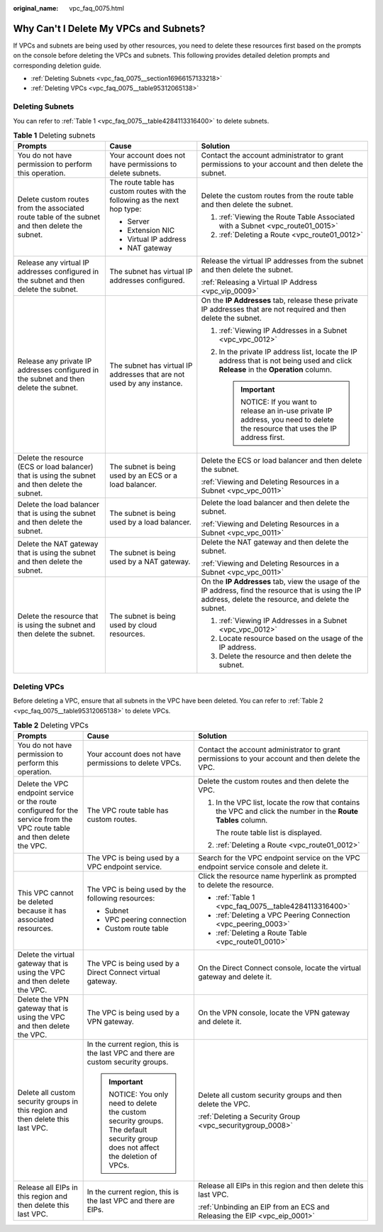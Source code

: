 :original_name: vpc_faq_0075.html

.. _vpc_faq_0075:

Why Can't I Delete My VPCs and Subnets?
=======================================

If VPCs and subnets are being used by other resources, you need to delete these resources first based on the prompts on the console before deleting the VPCs and subnets. This following provides detailed deletion prompts and corresponding deletion guide.

-  :ref:`Deleting Subnets <vpc_faq_0075__section16966157133218>`
-  :ref:`Deleting VPCs <vpc_faq_0075__table95312065138>`

.. _vpc_faq_0075__section16966157133218:

Deleting Subnets
----------------

You can refer to :ref:`Table 1 <vpc_faq_0075__table4284113316400>` to delete subnets.

.. _vpc_faq_0075__table4284113316400:

.. table:: **Table 1** Deleting subnets

   +-------------------------------------------------------------------------------------------------+----------------------------------------------------------------------------+------------------------------------------------------------------------------------------------------------------------------------------------------------+
   | Prompts                                                                                         | Cause                                                                      | Solution                                                                                                                                                   |
   +=================================================================================================+============================================================================+============================================================================================================================================================+
   | You do not have permission to perform this operation.                                           | Your account does not have permissions to delete subnets.                  | Contact the account administrator to grant permissions to your account and then delete the subnet.                                                         |
   +-------------------------------------------------------------------------------------------------+----------------------------------------------------------------------------+------------------------------------------------------------------------------------------------------------------------------------------------------------+
   | Delete custom routes from the associated route table of the subnet and then delete the subnet.  | The route table has custom routes with the following as the next hop type: | Delete the custom routes from the route table and then delete the subnet.                                                                                  |
   |                                                                                                 |                                                                            |                                                                                                                                                            |
   |                                                                                                 | -  Server                                                                  | #. :ref:`Viewing the Route Table Associated with a Subnet <vpc_route01_0015>`                                                                              |
   |                                                                                                 | -  Extension NIC                                                           | #. :ref:`Deleting a Route <vpc_route01_0012>`                                                                                                              |
   |                                                                                                 | -  Virtual IP address                                                      |                                                                                                                                                            |
   |                                                                                                 | -  NAT gateway                                                             |                                                                                                                                                            |
   +-------------------------------------------------------------------------------------------------+----------------------------------------------------------------------------+------------------------------------------------------------------------------------------------------------------------------------------------------------+
   | Release any virtual IP addresses configured in the subnet and then delete the subnet.           | The subnet has virtual IP addresses configured.                            | Release the virtual IP addresses from the subnet and then delete the subnet.                                                                               |
   |                                                                                                 |                                                                            |                                                                                                                                                            |
   |                                                                                                 |                                                                            | :ref:`Releasing a Virtual IP Address <vpc_vip_0009>`                                                                                                       |
   +-------------------------------------------------------------------------------------------------+----------------------------------------------------------------------------+------------------------------------------------------------------------------------------------------------------------------------------------------------+
   | Release any private IP addresses configured in the subnet and then delete the subnet.           | The subnet has virtual IP addresses that are not used by any instance.     | On the **IP Addresses** tab, release these private IP addresses that are not required and then delete the subnet.                                          |
   |                                                                                                 |                                                                            |                                                                                                                                                            |
   |                                                                                                 |                                                                            | #. :ref:`Viewing IP Addresses in a Subnet <vpc_vpc_0012>`                                                                                                  |
   |                                                                                                 |                                                                            | #. In the private IP address list, locate the IP address that is not being used and click **Release** in the **Operation** column.                         |
   |                                                                                                 |                                                                            |                                                                                                                                                            |
   |                                                                                                 |                                                                            |    .. important::                                                                                                                                          |
   |                                                                                                 |                                                                            |                                                                                                                                                            |
   |                                                                                                 |                                                                            |       NOTICE:                                                                                                                                              |
   |                                                                                                 |                                                                            |       If you want to release an in-use private IP address, you need to delete the resource that uses the IP address first.                                 |
   +-------------------------------------------------------------------------------------------------+----------------------------------------------------------------------------+------------------------------------------------------------------------------------------------------------------------------------------------------------+
   | Delete the resource (ECS or load balancer) that is using the subnet and then delete the subnet. | The subnet is being used by an ECS or a load balancer.                     | Delete the ECS or load balancer and then delete the subnet.                                                                                                |
   |                                                                                                 |                                                                            |                                                                                                                                                            |
   |                                                                                                 |                                                                            | :ref:`Viewing and Deleting Resources in a Subnet <vpc_vpc_0011>`                                                                                           |
   +-------------------------------------------------------------------------------------------------+----------------------------------------------------------------------------+------------------------------------------------------------------------------------------------------------------------------------------------------------+
   | Delete the load balancer that is using the subnet and then delete the subnet.                   | The subnet is being used by a load balancer.                               | Delete the load balancer and then delete the subnet.                                                                                                       |
   |                                                                                                 |                                                                            |                                                                                                                                                            |
   |                                                                                                 |                                                                            | :ref:`Viewing and Deleting Resources in a Subnet <vpc_vpc_0011>`                                                                                           |
   +-------------------------------------------------------------------------------------------------+----------------------------------------------------------------------------+------------------------------------------------------------------------------------------------------------------------------------------------------------+
   | Delete the NAT gateway that is using the subnet and then delete the subnet.                     | The subnet is being used by a NAT gateway.                                 | Delete the NAT gateway and then delete the subnet.                                                                                                         |
   |                                                                                                 |                                                                            |                                                                                                                                                            |
   |                                                                                                 |                                                                            | :ref:`Viewing and Deleting Resources in a Subnet <vpc_vpc_0011>`                                                                                           |
   +-------------------------------------------------------------------------------------------------+----------------------------------------------------------------------------+------------------------------------------------------------------------------------------------------------------------------------------------------------+
   | Delete the resource that is using the subnet and then delete the subnet.                        | The subnet is being used by cloud resources.                               | On the **IP Addresses** tab, view the usage of the IP address, find the resource that is using the IP address, delete the resource, and delete the subnet. |
   |                                                                                                 |                                                                            |                                                                                                                                                            |
   |                                                                                                 |                                                                            | #. :ref:`Viewing IP Addresses in a Subnet <vpc_vpc_0012>`                                                                                                  |
   |                                                                                                 |                                                                            | #. Locate resource based on the usage of the IP address.                                                                                                   |
   |                                                                                                 |                                                                            | #. Delete the resource and then delete the subnet.                                                                                                         |
   +-------------------------------------------------------------------------------------------------+----------------------------------------------------------------------------+------------------------------------------------------------------------------------------------------------------------------------------------------------+

Deleting VPCs
-------------

Before deleting a VPC, ensure that all subnets in the VPC have been deleted. You can refer to :ref:`Table 2 <vpc_faq_0075__table95312065138>` to delete VPCs.

.. _vpc_faq_0075__table95312065138:

.. table:: **Table 2** Deleting VPCs

   +---------------------------------------------------------------------------------------------------------------------------+-------------------------------------------------------------------------------------------------------------------------+---------------------------------------------------------------------------------------------------------------+
   | Prompts                                                                                                                   | Cause                                                                                                                   | Solution                                                                                                      |
   +===========================================================================================================================+=========================================================================================================================+===============================================================================================================+
   | You do not have permission to perform this operation.                                                                     | Your account does not have permissions to delete VPCs.                                                                  | Contact the account administrator to grant permissions to your account and then delete the VPC.               |
   +---------------------------------------------------------------------------------------------------------------------------+-------------------------------------------------------------------------------------------------------------------------+---------------------------------------------------------------------------------------------------------------+
   | Delete the VPC endpoint service or the route configured for the service from the VPC route table and then delete the VPC. | The VPC route table has custom routes.                                                                                  | Delete the custom routes and then delete the VPC.                                                             |
   |                                                                                                                           |                                                                                                                         |                                                                                                               |
   |                                                                                                                           |                                                                                                                         | #. In the VPC list, locate the row that contains the VPC and click the number in the **Route Tables** column. |
   |                                                                                                                           |                                                                                                                         |                                                                                                               |
   |                                                                                                                           |                                                                                                                         |    The route table list is displayed.                                                                         |
   |                                                                                                                           |                                                                                                                         |                                                                                                               |
   |                                                                                                                           |                                                                                                                         | #. :ref:`Deleting a Route <vpc_route01_0012>`                                                                 |
   +---------------------------------------------------------------------------------------------------------------------------+-------------------------------------------------------------------------------------------------------------------------+---------------------------------------------------------------------------------------------------------------+
   |                                                                                                                           | The VPC is being used by a VPC endpoint service.                                                                        | Search for the VPC endpoint service on the VPC endpoint service console and delete it.                        |
   +---------------------------------------------------------------------------------------------------------------------------+-------------------------------------------------------------------------------------------------------------------------+---------------------------------------------------------------------------------------------------------------+
   | This VPC cannot be deleted because it has associated resources.                                                           | The VPC is being used by the following resources:                                                                       | Click the resource name hyperlink as prompted to delete the resource.                                         |
   |                                                                                                                           |                                                                                                                         |                                                                                                               |
   |                                                                                                                           | -  Subnet                                                                                                               | -  :ref:`Table 1 <vpc_faq_0075__table4284113316400>`                                                          |
   |                                                                                                                           | -  VPC peering connection                                                                                               | -  :ref:`Deleting a VPC Peering Connection <vpc_peering_0003>`                                                |
   |                                                                                                                           | -  Custom route table                                                                                                   | -  :ref:`Deleting a Route Table <vpc_route01_0010>`                                                           |
   +---------------------------------------------------------------------------------------------------------------------------+-------------------------------------------------------------------------------------------------------------------------+---------------------------------------------------------------------------------------------------------------+
   | Delete the virtual gateway that is using the VPC and then delete the VPC.                                                 | The VPC is being used by a Direct Connect virtual gateway.                                                              | On the Direct Connect console, locate the virtual gateway and delete it.                                      |
   +---------------------------------------------------------------------------------------------------------------------------+-------------------------------------------------------------------------------------------------------------------------+---------------------------------------------------------------------------------------------------------------+
   | Delete the VPN gateway that is using the VPC and then delete the VPC.                                                     | The VPC is being used by a VPN gateway.                                                                                 | On the VPN console, locate the VPN gateway and delete it.                                                     |
   +---------------------------------------------------------------------------------------------------------------------------+-------------------------------------------------------------------------------------------------------------------------+---------------------------------------------------------------------------------------------------------------+
   | Delete all custom security groups in this region and then delete this last VPC.                                           | In the current region, this is the last VPC and there are custom security groups.                                       | Delete all custom security groups and then delete the VPC.                                                    |
   |                                                                                                                           |                                                                                                                         |                                                                                                               |
   |                                                                                                                           | .. important::                                                                                                          | :ref:`Deleting a Security Group <vpc_securitygroup_0008>`                                                     |
   |                                                                                                                           |                                                                                                                         |                                                                                                               |
   |                                                                                                                           |    NOTICE:                                                                                                              |                                                                                                               |
   |                                                                                                                           |    You only need to delete the custom security groups. The default security group does not affect the deletion of VPCs. |                                                                                                               |
   +---------------------------------------------------------------------------------------------------------------------------+-------------------------------------------------------------------------------------------------------------------------+---------------------------------------------------------------------------------------------------------------+
   | Release all EIPs in this region and then delete this last VPC.                                                            | In the current region, this is the last VPC and there are EIPs.                                                         | Release all EIPs in this region and then delete this last VPC.                                                |
   |                                                                                                                           |                                                                                                                         |                                                                                                               |
   |                                                                                                                           |                                                                                                                         | :ref:`Unbinding an EIP from an ECS and Releasing the EIP <vpc_eip_0001>`                                      |
   +---------------------------------------------------------------------------------------------------------------------------+-------------------------------------------------------------------------------------------------------------------------+---------------------------------------------------------------------------------------------------------------+
